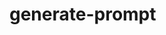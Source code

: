 
#+begin_comment
TODO
- add GP_CONFLICT_STYLE style doc
- make better video
- maybe rename most of the styles to formats?
#+end_comment



* generate-prompt
[[https://github.com/fimblo/generate-prompt/actions/workflows/c.yml/badge.svg]]
[[file:recording.gif]]
